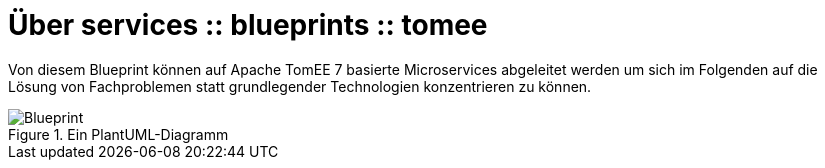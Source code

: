 # Über services :: blueprints :: tomee

Von diesem Blueprint können auf Apache TomEE 7 basierte Microservices abgeleitet werden um sich im Folgenden
auf die Lösung von Fachproblemen statt grundlegender Technologien konzentrieren zu können.

image::umlimg/Blueprint.png[title="Ein PlantUML-Diagramm"]
